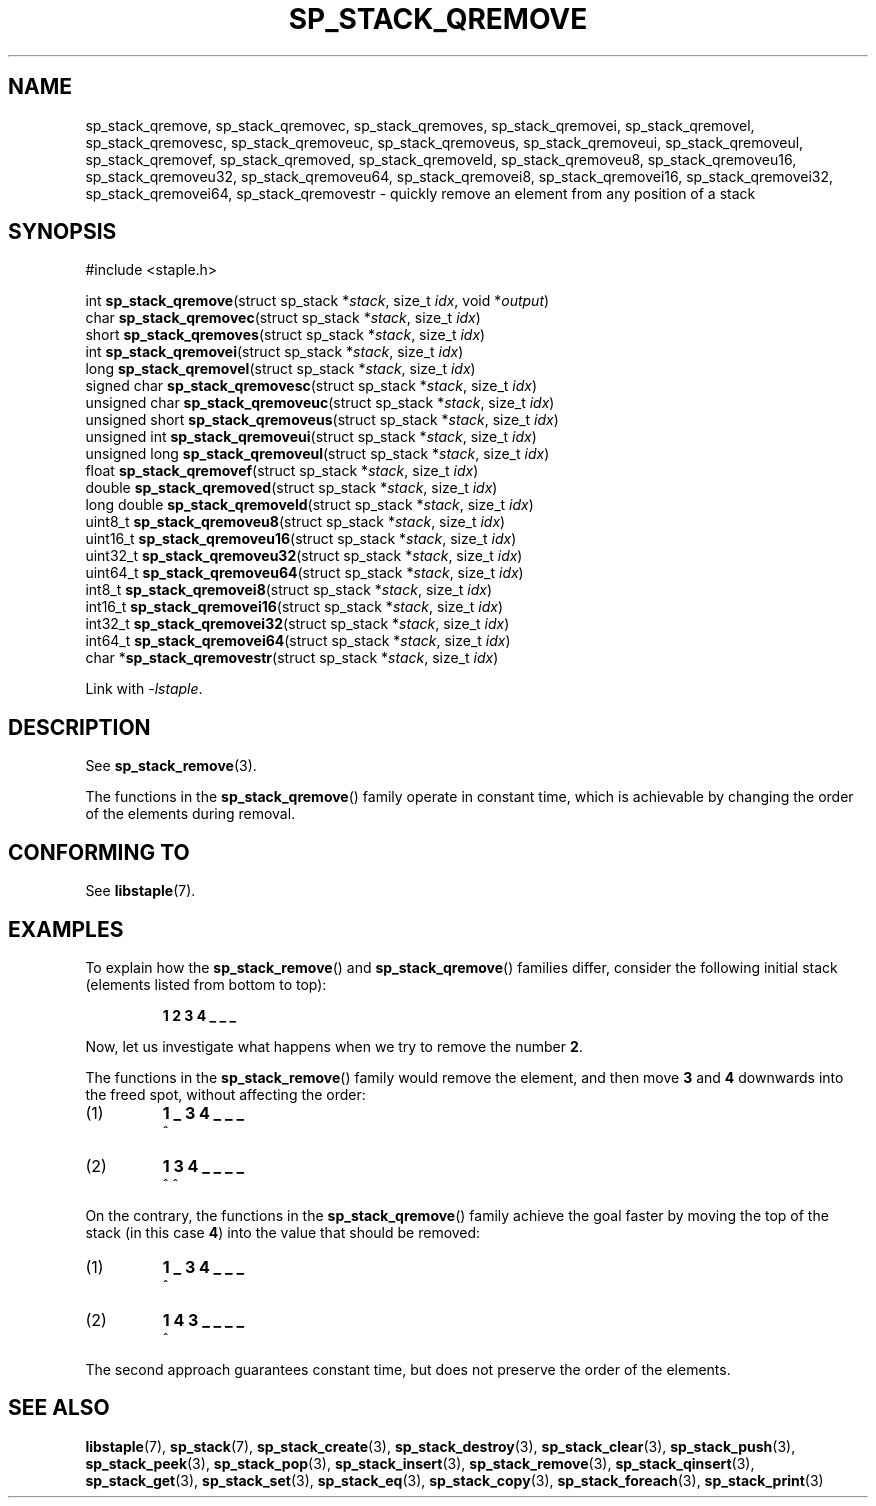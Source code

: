.\"  Staple - A general-purpose data structure library in pure C89.
.\"  Copyright (C) 2021  Randoragon
.\"
.\"  This library is free software; you can redistribute it and/or
.\"  modify it under the terms of the GNU Lesser General Public
.\"  License as published by the Free Software Foundation;
.\"  version 2.1 of the License.
.\"
.\"  This library is distributed in the hope that it will be useful,
.\"  but WITHOUT ANY WARRANTY; without even the implied warranty of
.\"  MERCHANTABILITY or FITNESS FOR A PARTICULAR PURPOSE.  See the GNU
.\"  Lesser General Public License for more details.
.\"
.\"  You should have received a copy of the GNU Lesser General Public
.\"  License along with this library; if not, write to the Free Software
.\"  Foundation, Inc., 51 Franklin Street, Fifth Floor, Boston, MA  02110-1301  USA
.\"--------------------------------------------------------------------------------
.TH SP_STACK_QREMOVE 3 DATE "libstaple-VERSION"
.SH NAME
sp_stack_qremove,
sp_stack_qremovec,
sp_stack_qremoves,
sp_stack_qremovei,
sp_stack_qremovel,
sp_stack_qremovesc,
sp_stack_qremoveuc,
sp_stack_qremoveus,
sp_stack_qremoveui,
sp_stack_qremoveul,
sp_stack_qremovef,
sp_stack_qremoved,
sp_stack_qremoveld,
sp_stack_qremoveu8,
sp_stack_qremoveu16,
sp_stack_qremoveu32,
sp_stack_qremoveu64,
sp_stack_qremovei8,
sp_stack_qremovei16,
sp_stack_qremovei32,
sp_stack_qremovei64,
sp_stack_qremovestr
\- quickly remove an element from any position of a stack
.SH SYNOPSIS
.ad l
#include <staple.h>
.sp
int
.BR sp_stack_qremove "(struct sp_stack"
.RI * stack ,
size_t
.IR idx ,
void
.RI * output )
.br
char
.BR sp_stack_qremovec "(struct sp_stack"
.RI * stack ,
size_t
.IR idx )
.br
short
.BR sp_stack_qremoves "(struct sp_stack"
.RI * stack ,
size_t
.IR idx )
.br
int
.BR sp_stack_qremovei "(struct sp_stack"
.RI * stack ,
size_t
.IR idx )
.br
long
.BR sp_stack_qremovel "(struct sp_stack"
.RI * stack ,
size_t
.IR idx )
.br
signed char
.BR sp_stack_qremovesc "(struct sp_stack"
.RI * stack ,
size_t
.IR idx )
.br
unsigned char
.BR sp_stack_qremoveuc "(struct sp_stack"
.RI * stack ,
size_t
.IR idx )
.br
unsigned short
.BR sp_stack_qremoveus "(struct sp_stack"
.RI * stack ,
size_t
.IR idx )
.br
unsigned int
.BR sp_stack_qremoveui "(struct sp_stack"
.RI * stack ,
size_t
.IR idx )
.br
unsigned long
.BR sp_stack_qremoveul "(struct sp_stack"
.RI * stack ,
size_t
.IR idx )
.br
float
.BR sp_stack_qremovef "(struct sp_stack"
.RI * stack ,
size_t
.IR idx )
.br
double
.BR sp_stack_qremoved "(struct sp_stack"
.RI * stack ,
size_t
.IR idx )
.br
long double
.BR sp_stack_qremoveld "(struct sp_stack"
.RI * stack ,
size_t
.IR idx )
.br
uint8_t
.BR sp_stack_qremoveu8 "(struct sp_stack"
.RI * stack ,
size_t
.IR idx )
.br
uint16_t
.BR sp_stack_qremoveu16 "(struct sp_stack"
.RI * stack ,
size_t
.IR idx )
.br
uint32_t
.BR sp_stack_qremoveu32 "(struct sp_stack"
.RI * stack ,
size_t
.IR idx )
.br
uint64_t
.BR sp_stack_qremoveu64 "(struct sp_stack"
.RI * stack ,
size_t
.IR idx )
.br
int8_t
.BR sp_stack_qremovei8 "(struct sp_stack"
.RI * stack ,
size_t
.IR idx )
.br
int16_t
.BR sp_stack_qremovei16 "(struct sp_stack"
.RI * stack ,
size_t
.IR idx )
.br
int32_t
.BR sp_stack_qremovei32 "(struct sp_stack"
.RI * stack ,
size_t
.IR idx )
.br
int64_t
.BR sp_stack_qremovei64 "(struct sp_stack"
.RI * stack ,
size_t
.IR idx )
.br
char
.RB * sp_stack_qremovestr "(struct sp_stack"
.RI * stack ,
size_t
.IR idx )
.sp
Link with \fI-lstaple\fP.
.ad
.SH DESCRIPTION
See
.BR sp_stack_remove (3).
.P
The functions in the
.BR sp_stack_qremove ()
family operate in constant time, which is achievable by changing the order of
the elements during removal.
.SH CONFORMING TO
See
.BR libstaple (7).
.SH EXAMPLES
To explain how the
.BR sp_stack_remove ()
and
.BR sp_stack_qremove ()
families differ, consider the following initial stack (elements listed
from bottom to top):
.IP
.B 1 2 3 4 _ _ _
.P
Now, let us investigate what happens when we try to remove the number
.BR 2 .
.P
The functions in the
.BR sp_stack_remove ()
family would remove the element, and then move
.BR 3 " and " 4
downwards into the freed spot, without affecting the order:
.IP (1)
.B 1 _ 3 4 _ _ _
.br
\h'2n'^
.IP (2)
.B 1 3 4 _ _ _ _
.br
\h'2n'^ ^
.P
On the contrary, the functions in the
.BR sp_stack_qremove ()
family achieve the goal faster by moving the top of the stack (in this case
.BR 4 )
into the value that should be removed:
.IP (1)
.B 1 _ 3 4 _ _ _
.br
\h'2n'^
.IP (2)
.B 1 4 3 _ _ _ _
.br
\h'2n'^
.P
The second approach guarantees constant time, but does not preserve the order of
the elements.
.SH SEE ALSO
.ad l
.BR libstaple (7),
.BR sp_stack (7),
.BR sp_stack_create (3),
.BR sp_stack_destroy (3),
.BR sp_stack_clear (3),
.BR sp_stack_push (3),
.BR sp_stack_peek (3),
.BR sp_stack_pop (3),
.BR sp_stack_insert (3),
.BR sp_stack_remove (3),
.BR sp_stack_qinsert (3),
.BR sp_stack_get (3),
.BR sp_stack_set (3),
.BR sp_stack_eq (3),
.BR sp_stack_copy (3),
.BR sp_stack_foreach (3),
.BR sp_stack_print (3)
